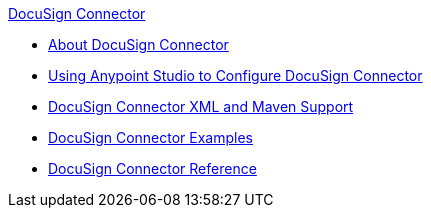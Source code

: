 .xref:index.adoc[DocuSign Connector]
* xref:index.adoc[About DocuSign Connector]
* xref:docusign-connector-studio.adoc[Using Anypoint Studio to Configure DocuSign Connector]
* xref:docusign-connector-xml-maven.adoc[DocuSign Connector XML and Maven Support]
* xref:docusign-connector-examples.adoc[DocuSign Connector Examples]
* xref:docusign-connector-reference.adoc[DocuSign Connector Reference]

